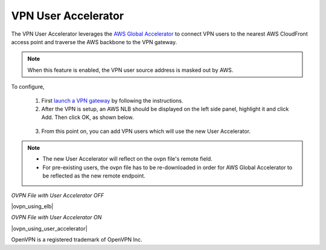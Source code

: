 .. meta::
   :description: User Accelerator VPN Reference Design
   :keywords: AWS Global Accelerator, Geo VPN, VPN, aviatrix, remote user vpn, openvpn, user vpn



===================================================
VPN User Accelerator 
===================================================

The VPN User Accelerator leverages the `AWS Global Accelerator <https://aws.amazon.com/global-accelerator/>`_ to connect
VPN users to the nearest AWS CloudFront access point and traverse the AWS backbone to the VPN gateway. 

.. Note::
   When this feature is enabled, the VPN user source address is masked out by AWS.
..

To configure, 

 1. First `launch a VPN gateway <https://docs.aviatrix.com/HowTos/uservpn.html>`_ by following the instructions.
 #. After the VPN is setup, an AWS NLB should be displayed on the left side panel, highlight it and click Add. Then click OK, as shown below.

|user_accelerator|

 3. From this point on, you can add VPN users which will use the new User Accelerator. 

.. Note::
    * The new User Accelerator will reflect on the ovpn file's remote field.
    * For pre-existing users, the ovpn file has to be re-downloaded in order for AWS Global Accelerator to be reflected as the new remote endpoint.
..

*OVPN File with User Accelerator OFF*

|ovpn_using_elb|


*OVPN File with User Accelerator ON*

|ovpn_using_user_accelerator|

OpenVPN is a registered trademark of OpenVPN Inc.


.. |user_accelerator| image:: user_accelerator_media/user_accelerator.png
   :scale: 30%

.. |user_accelerator| image:: user_accelerator_media/ovpn_using_elb.png
   :scale: 30%

.. |user_accelerator| image:: user_accelerator_media/ovpn_using_user_accelerator.png
   :scale: 30%

.. |imageArchitecture| image:: GeoVPN_media/architecture_overview.png

.. |imageWithoutGeoVPN| image:: GeoVPN_media/architecture_without_geovpn.png

.. |imageWithGeoVPN| image:: GeoVPN_media/architecture_with_geovpn.png

.. |imageEnable| image:: GeoVPN_media/enable_geovpn.png

.. |imageEnablePopulate| image:: GeoVPN_media/enable_geovpn_populate.png

.. |imageAddAdditionalELB| image:: GeoVPN_media/add_additional_elb.png

.. |imageAddAdditionalELBComplete| image:: GeoVPN_media/add_additional_elb_complete.png

.. |imageComplete| image:: GeoVPN_media/geovpn_complete.png

.. |imageAddVPNUser| image:: GeoVPN_media/add_vpn_user.png

.. disqus::
